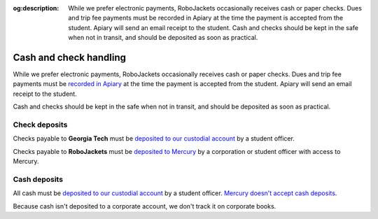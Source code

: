 :og:description: While we prefer electronic payments, RoboJackets occasionally receives cash or paper checks. Dues and trip fee payments must be recorded in Apiary at the time the payment is accepted from the student. Apiary will send an email receipt to the student. Cash and checks should be kept in the safe when not in transit, and should be deposited as soon as practical.

Cash and check handling
=======================

.. vale Google.Passive = NO
.. vale Google.We = NO
.. vale Google.Will = NO
.. vale write-good.E-Prime = NO
.. vale write-good.Passive = NO

While we prefer electronic payments, RoboJackets occasionally receives cash or paper checks.
Dues and trip fee payments must be `recorded in Apiary <https://my.robojackets.org/docs/officers/payments/accept/#recording-an-offline-payment>`_ at the time the payment is accepted from the student.
Apiary will send an email receipt to the student.

Cash and checks should be kept in the safe when not in transit, and should be deposited as soon as practical.

Check deposits
--------------

Checks payable to **Georgia Tech** must be `deposited to our custodial account <https://sofo.gatech.edu/procedures/depositing-funds>`_ by a student officer.

Checks payable to **RoboJackets** must be `deposited to Mercury <https://support.mercury.com/hc/en-us/articles/28768119163156-Depositing-checks>`_ by a corporation or student officer with access to Mercury.

Cash deposits
-------------

All cash must be `deposited to our custodial account <https://sofo.gatech.edu/procedures/depositing-funds>`_ by a student officer.
`Mercury doesn't accept cash deposits <https://support.mercury.com/hc/en-us/articles/28778896984596-Using-your-Mercury-debit-card-at-ATMs>`_.

Because cash isn't deposited to a corporate account, we don't track it on corporate books.
